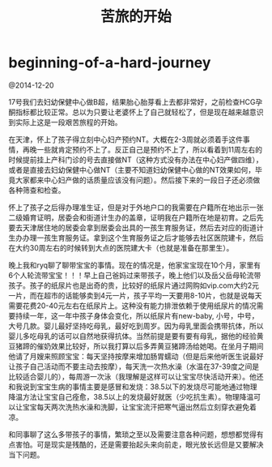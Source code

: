 * beginning-of-a-hard-journey
#+TITLE: 苦旅的开始

@2014-12-20

17号我们去妇幼保健中心做B超，结果胎心胎芽看上去都非常好，之前检查HCG孕酮指标都比较正常。总以为只要让老婆怀上了自己就轻松了，但是现在越来越意识到实际上这是一段艰苦旅程的开始。

在天津，怀上了孩子得立刻中心妇产预约NT。大概在2-3周就必须着手这件事情，再晚一些就肯定预约不上了。反正自己是预约不上了，所以看着到11周左右的时候提前挂上产科门诊的号去直接做NT（这种方式没有办法在中心妇产做四维），或者是直接去妇幼保健中心做NT（主要不知道妇幼保健中心做的NT效果如何，毕竟大家都来中心妇产做的话质量应该没有问题）。然后接下来的一段日子还必须做各种筛查和检查。

怀上了孩子之后得办理准生证，但是对于外地户口的我需要在户籍所在地出示一张二级婚育证明，居委会和街道计生办的盖章，证明我在户籍所在地是初育。之后先要去天津居住地的居委会拿到居委会出具的一孩生育服务证，然后去对应的街道计生办办理一孩生育服务证。拿到这个生育服务证之后才能够去社区医院建卡，然后在大约30周左右的时候转到大点的医院建大卡（也就是准备在那里生）。

晚上我和ryq聊了聊带宝宝的事情。现在的情况是，他家宝宝现在10个月，家里有6个人轮流带宝宝！！！早上自己爸妈过来带孩子，晚上他们以及岳父岳母轮流带孩子。孩子的纸尿片也是出奇的贵，比较好的纸尿片通过网购如vip.com大约2元一片，而在超市的话能够卖到4元一片，孩子平均一天要用8-10片，也就是说每天需要花费20-40元左右在纸尿片上。这种没有能力排泄依赖于使用纸尿片的情况需要持续一年，这一年中孩子身体会变化，所以纸尿片有new-baby, 小号，中号，大号几款。婴儿最好坚持吃母乳，最好吃到周岁。因为母乳里面会携带抗体，所以婴儿多吃母乳的话可以自然地获得抗体。当然前提是要有要有母乳，据他的经验黄豆猪蹄的催奶效果比较好，所以我打算以后多弄黄豆猪蹄汤给她喝。在坐月子期间他请了月嫂来照顾宝宝：每天坚持按摩来增加肠胃蠕动（但是后来他听医生说最好让孩子自己活动而不要主动去按摩），每天洗一次热水澡（水温在37-39度之间是比较适合婴儿的），每周游一次泳（我理解是这样可以让宝宝尽快活动开来）。他还和我说到宝宝生病的事情主要是感冒和发烧：38.5以下的发烧尽可能地通过物理降温方法让宝宝自己痊愈，38.5以上的发烧最好就医（少吃抗生素）。物理降温可以让宝宝每天两次洗热水澡和洗脚，让宝宝流汗把寒气逼出然后立刻穿衣避免着凉。

和同事聊了这么多带孩子的事情，繁琐之至以及需要注意各种问题，想想都觉得有点害怕。可是现实是残酷的，还是需要抬起头来向前走，眼光放长远但是又要解决当下问题。
